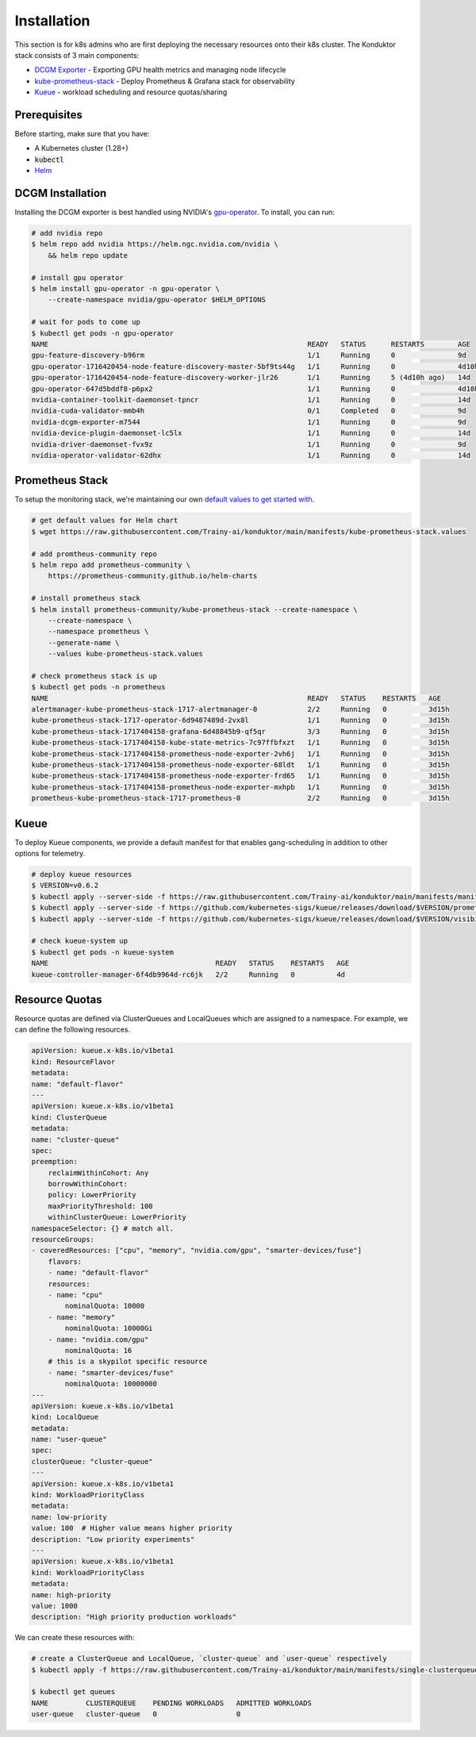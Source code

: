 .. _installation:

Installation
============

This section is for k8s admins who are first deploying the necessary resources onto their k8s cluster. The Konduktor stack consists of 3 main components:

- `DCGM Exporter <https://github.com/NVIDIA/dcgm-exporter>`_ - Exporting GPU health metrics and managing node lifecycle
- `kube-prometheus-stack <https://github.com/prometheus-community/helm-charts/tree/main/charts/kube-prometheus-stack>`_ - Deploy Prometheus & Grafana stack for observability
- `Kueue <https://kueue.sigs.k8s.io/>`_ - workload scheduling and resource quotas/sharing

Prerequisites
-------------

Before starting, make sure that you have:

- A Kubernetes cluster (1.28+)
- :code:`kubectl`
- `Helm <https://helm.sh/>`_

DCGM Installation
-----------------

Installing the DCGM exporter is best handled using NVIDIA's `gpu-operator <https://docs.nvidia.com/datacenter/cloud-native/gpu-operator/latest/index.html>`_. To install, you can run:

.. code-block:: bash

    # add nvidia repo
    $ helm repo add nvidia https://helm.ngc.nvidia.com/nvidia \
        && helm repo update

    # install gpu operator
    $ helm install gpu-operator -n gpu-operator \
        --create-namespace nvidia/gpu-operator $HELM_OPTIONS

    # wait for pods to come up
    $ kubectl get pods -n gpu-operator
    NAME                                                              READY   STATUS      RESTARTS        AGE
    gpu-feature-discovery-b96rm                                       1/1     Running     0               9d
    gpu-operator-1716420454-node-feature-discovery-master-5bf9ts44g   1/1     Running     0               4d10h
    gpu-operator-1716420454-node-feature-discovery-worker-jlr26       1/1     Running     5 (4d10h ago)   14d
    gpu-operator-647d5bddf8-p6px2                                     1/1     Running     0               4d10h
    nvidia-container-toolkit-daemonset-tpncr                          1/1     Running     0               14d
    nvidia-cuda-validator-mmb4h                                       0/1     Completed   0               9d
    nvidia-dcgm-exporter-m7544                                        1/1     Running     0               9d
    nvidia-device-plugin-daemonset-lc5lx                              1/1     Running     0               14d
    nvidia-driver-daemonset-fvx9z                                     1/1     Running     0               9d
    nvidia-operator-validator-62dhx                                   1/1     Running     0               14d

Prometheus Stack
----------------

To setup the monitoring stack, we're maintaining our own `default values to get started with <https://github.com/Trainy-ai/konduktor/blob/main/manifests/kube-prometheus-stack.values>`_.

.. code-block:: bash

    # get default values for Helm chart
    $ wget https://raw.githubusercontent.com/Trainy-ai/konduktor/main/manifests/kube-prometheus-stack.values

    # add promtheus-community repo 
    $ helm repo add prometheus-community \
        https://prometheus-community.github.io/helm-charts

    # install prometheus stack
    $ helm install prometheus-community/kube-prometheus-stack --create-namespace \
        --create-namespace \
        --namespace prometheus \
        --generate-name \
        --values kube-prometheus-stack.values

    # check prometheus stack is up
    $ kubectl get pods -n prometheus
    NAME                                                              READY   STATUS    RESTARTS   AGE
    alertmanager-kube-prometheus-stack-1717-alertmanager-0            2/2     Running   0          3d15h
    kube-prometheus-stack-1717-operator-6d9487489d-2vx8l              1/1     Running   0          3d15h
    kube-prometheus-stack-1717404158-grafana-6d48845b9-qf5qr          3/3     Running   0          3d15h
    kube-prometheus-stack-1717404158-kube-state-metrics-7c97ffbfxzt   1/1     Running   0          3d15h
    kube-prometheus-stack-1717404158-prometheus-node-exporter-2vh6j   1/1     Running   0          3d15h
    kube-prometheus-stack-1717404158-prometheus-node-exporter-68ldt   1/1     Running   0          3d15h
    kube-prometheus-stack-1717404158-prometheus-node-exporter-frd65   1/1     Running   0          3d15h
    kube-prometheus-stack-1717404158-prometheus-node-exporter-mxhpb   1/1     Running   0          3d15h
    prometheus-kube-prometheus-stack-1717-prometheus-0                2/2     Running   0          3d15h

Kueue
-----

To deploy Kueue components, we provide a default manifest for that enables gang-scheduling in addition to other options for telemetry.

.. code-block:: bash

    # deploy kueue resources
    $ VERSION=v0.6.2
    $ kubectl apply --server-side -f https://raw.githubusercontent.com/Trainy-ai/konduktor/main/manifests/manifests.yaml
    $ kubectl apply --server-side -f https://github.com/kubernetes-sigs/kueue/releases/download/$VERSION/prometheus.yaml
    $ kubectl apply --server-side -f https://github.com/kubernetes-sigs/kueue/releases/download/$VERSION/visibility-api.yaml

    # check kueue-system up
    $ kubectl get pods -n kueue-system
    NAME                                        READY   STATUS    RESTARTS   AGE
    kueue-controller-manager-6f4db9964d-rc6jk   2/2     Running   0          4d

Resource Quotas
---------------

Resource quotas are defined via ClusterQueues and LocalQueues which are assigned to a namespace. For example, we can define the following resources.

.. code-block:: yaml

    apiVersion: kueue.x-k8s.io/v1beta1
    kind: ResourceFlavor
    metadata:
    name: "default-flavor"
    ---
    apiVersion: kueue.x-k8s.io/v1beta1
    kind: ClusterQueue
    metadata:
    name: "cluster-queue"
    spec:
    preemption:
        reclaimWithinCohort: Any
        borrowWithinCohort:
        policy: LowerPriority
        maxPriorityThreshold: 100
        withinClusterQueue: LowerPriority
    namespaceSelector: {} # match all.
    resourceGroups:
    - coveredResources: ["cpu", "memory", "nvidia.com/gpu", "smarter-devices/fuse"]
        flavors:
        - name: "default-flavor"
        resources:
        - name: "cpu"
            nominalQuota: 10000
        - name: "memory"
            nominalQuota: 10000Gi
        - name: "nvidia.com/gpu"
            nominalQuota: 16
        # this is a skypilot specific resource
        - name: "smarter-devices/fuse"
            nominalQuota: 10000000
    ---
    apiVersion: kueue.x-k8s.io/v1beta1
    kind: LocalQueue
    metadata:
    name: "user-queue"
    spec:
    clusterQueue: "cluster-queue"
    ---
    apiVersion: kueue.x-k8s.io/v1beta1
    kind: WorkloadPriorityClass
    metadata:
    name: low-priority
    value: 100  # Higher value means higher priority
    description: "Low priority experiments"
    ---
    apiVersion: kueue.x-k8s.io/v1beta1
    kind: WorkloadPriorityClass
    metadata:
    name: high-priority
    value: 1000
    description: "High priority production workloads"

We can create these resources with:

.. code-block:: console
    
    # create a ClusterQueue and LocalQueue, `cluster-queue` and `user-queue` respectively
    $ kubectl apply -f https://raw.githubusercontent.com/Trainy-ai/konduktor/main/manifests/single-clusterqueue-setup.yaml

    $ kubectl get queues
    NAME         CLUSTERQUEUE    PENDING WORKLOADS   ADMITTED WORKLOADS
    user-queue   cluster-queue   0                   0

